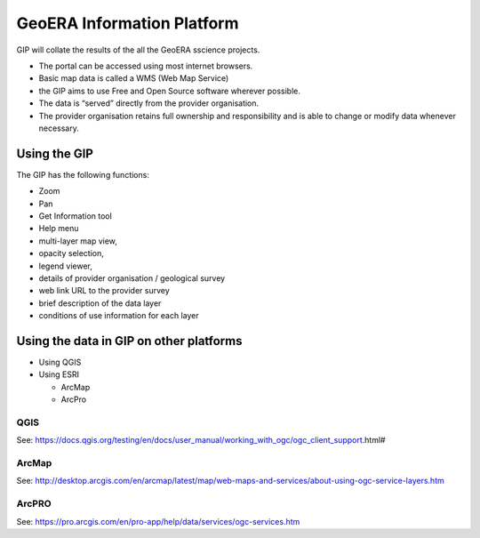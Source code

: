GeoERA Information Platform
========

GIP will collate the results of the all the GeoERA sscience projects.

- The portal can be accessed using most internet browsers.
- Basic map data is called a WMS (Web Map Service)
- the GIP aims to use Free and Open Source software wherever possible.
- The data is “served” directly from the provider organisation.
- The provider organisation retains full ownership and responsibility and is able to change or modify data whenever necessary.

Using the GIP
--------

The GIP has the following functions:

- Zoom
- Pan
- Get Information tool
- Help menu
- multi-layer map view,
- opacity selection,
- legend viewer, 
- details of provider organisation / geological survey
- web link URL to the provider survey
- brief description of the data layer
- conditions of use information for each layer

Using the data in GIP on other platforms
------------

- Using QGIS
- Using ESRI

  - ArcMap
  
  - ArcPro
  
QGIS
^^^^^^^^^^^^

See: https://docs.qgis.org/testing/en/docs/user_manual/working_with_ogc/ogc_client_support.html# 
  
ArcMap
^^^^^^^^^^^^
  
See: http://desktop.arcgis.com/en/arcmap/latest/map/web-maps-and-services/about-using-ogc-service-layers.htm
  
ArcPRO
^^^^^^^^^^^^
  
See: https://pro.arcgis.com/en/pro-app/help/data/services/ogc-services.htm
